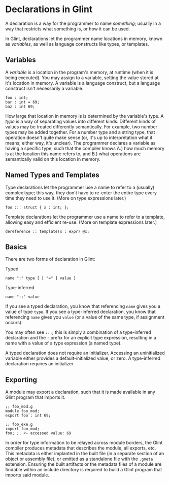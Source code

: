 * Declarations in Glint

A declaration is a way for the programmer to name /something/; usually in a way that restricts what something is, or how it can be used.

In Glint, declarations let the programmer name locations in memory, known as /variables/, as well as language constructs like types, or templates.

** Variables

A /variable/ is a location in the program's memory, at runtime (when it is being executed). You may assign to a variable, setting the value stored at it's location in memory. A variable is a language construct, but a language construct isn't necessarily a variable.
#+begin_src glint
  foo : int;
  bar : int = 69;
  baz : int 69;
#+end_src

How large that location in memory is is determined by the variable's type. A /type/ is a way of separating values into different kinds. Different kinds of values may be treated differently semantically. For example, two number types may be added together. For a number type and a string type, that operation doesn't quite make sense (or, it's up to interpretation what it means; either way, it's unclear). The programmer declares a variable as having a specific type, such that the compiler knows A.) how much memory is at the location this name refers to, and B.) what operations are semantically valid on this location in memory.

** Named Types and Templates

Type declarations let the programmer use a name to refer to a (usually) complex type; this way, they don't have to re-enter the entire type every time they need to use it. (More on type expressions later.)
#+begin_src glint
  foo ::: struct { x : int; };
#+end_src

Template declarations let the programmer use a name to refer to a template, allowing easy and efficient re-use. (More on template expressions later.)
#+begin_src glint
  dereference :: template(x : expr) @x;
#+end_src

** Basics

There are two forms of declaration in Glint:
- Typed ::
#+begin_example
name ":" type [ [ "=" ] value ]
#+end_example
- Type-inferred ::
#+begin_example
name "::" value
#+end_example

If you see a typed declaration, you know that referencing =name= gives you a value of type =type=.
If you see a type-inferred declaration, you know that referencing =name= gives you =value= (or a value of the same type, if assignment occurs).

You may often see =:::=; this is simply a combination of a type-inferred declaration and the =:= prefix for an explicit type expression, resulting in a name with a value of a type expression (a named type).

A typed declaration does not require an initializer. Accessing an uninitialized variable either provides a default-initialized value, or zero.
A type-inferred declaration requires an initializer.

** Exporting

A module may export a declaration, such that it is made available in any Glint program that imports it.

#+begin_src glint
  ;; foo_mod.g
  module foo_mod;
  export foo : int 69;
#+end_src

#+begin_src glint
  ;; foo_exe.g
  import foo_mod;
  foo; ;; <- accessed value: 69
#+end_src

In order for type information to be relayed across module borders, the Glint compiler produces metadata that describes the module, all exports, etc. This metadata is either implanted in the built file (in a separate section of an object or assembly file), or emitted as a standalone file with the =.gmeta= extension. Ensuring the built artifacts or the metadata files of a module are findable within an include directory is required to build a Glint program that imports said module.
